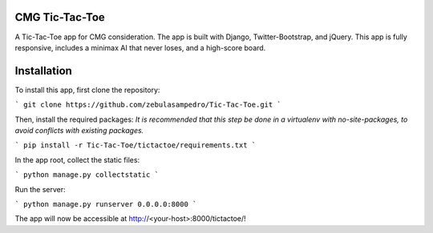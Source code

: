 CMG Tic-Tac-Toe
===============

A Tic-Tac-Toe app for CMG consideration. The app is built with Django, Twitter-Bootstrap, and jQuery. 
This app is fully responsive, includes a minimax AI that never loses, and a high-score board.

Installation
============

To install this app, first clone the repository:

```
git clone https://github.com/zebulasampedro/Tic-Tac-Toe.git
```

Then, install the required packages:
*It is recommended that this step be done in a virtualenv with no-site-packages, to avoid conflicts with existing packages.*

```
pip install -r Tic-Tac-Toe/tictactoe/requirements.txt
```

In the app root, collect the static files:

```
python manage.py collectstatic
```

Run the server:

```
python manage.py runserver 0.0.0.0:8000
```

The app will now be accessible at http://<your-host>:8000/tictactoe/!



